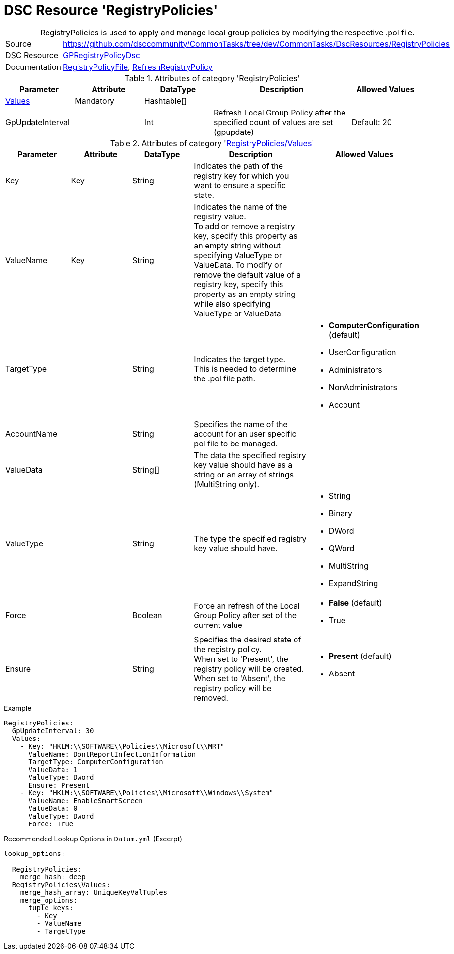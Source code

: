 // CommonTasks YAML Reference: RegistryPolicies
// ============================================

:YmlCategory: RegistryPolicies


[[dscyml_registrypolicies, {YmlCategory}]]
= DSC Resource 'RegistryPolicies'
// didn't work in production: = DSC Resource '{YmlCategory}'


[[dscyml_registrypolicies_abstract]]
.{YmlCategory} is used to apply and manage local group policies by modifying the respective .pol file.


[cols="1,3a" options="autowidth" caption=]
|===
| Source         | https://github.com/dsccommunity/CommonTasks/tree/dev/CommonTasks/DscResources/RegistryPolicies
| DSC Resource   | https://github.com/dsccommunity/GPRegistryPolicyDsc[GPRegistryPolicyDsc]
| Documentation  | https://github.com/dsccommunity/GPRegistryPolicyDsc#RegistryPolicyFile[RegistryPolicyFile],
                   https://github.com/dsccommunity/GPRegistryPolicyDsc#RefreshRegistryPolicy[RefreshRegistryPolicy]
                  
|===

.Attributes of category '{YmlCategory}'
[cols="1,1,1,2a,1a" options="header"]
|===
| Parameter
| Attribute
| DataType
| Description
| Allowed Values

| [[dscyml_registrypolicies_values, {YmlCategory}/Values]]<<dscyml_registrypolicies_values_details, Values>>
| Mandatory
| Hashtable[]
|
|

| GpUpdateInterval
| 
| Int
| Refresh Local Group Policy after the specified count of values are set (gpupdate)
| Default: 20

|===

[[dscyml_registrypolicies_values_details]]
.Attributes of category '<<dscyml_registrypolicies_values>>'
[cols="1,1,1,2a,1a" options="header"]
|===
| Parameter
| Attribute
| DataType
| Description
| Allowed Values

| Key
| Key
| String
| Indicates the path of the registry key for which you want to ensure a specific state.
|

| ValueName
| Key
| String
| Indicates the name of the registry value. +
  To add or remove a registry key, specify this property as an empty string without specifying ValueType or ValueData.
  To modify or remove the default value of a registry key, specify this property as an empty string while also specifying ValueType or ValueData.
|

| TargetType
|
| String
| Indicates the target type. +
  This is needed to determine the .pol file path.
| - *ComputerConfiguration* (default)
  - UserConfiguration
  - Administrators
  - NonAdministrators
  - Account

| AccountName
|
| String
| Specifies the name of the account for an user specific pol file to be managed.
|

| ValueData
|
| String[]
| The data the specified registry key value should have as a string or an array of strings (MultiString only).
|

| ValueType
|
| String
| The type the specified registry key value should have. 
| - String
  - Binary
  - DWord
  - QWord
  - MultiString
  - ExpandString

| Force
|
| Boolean
| Force an refresh of the Local Group Policy after set of the current value
| - *False* (default)
  - True

| Ensure
|
| String
| Specifies the desired state of the registry policy. +
  When set to 'Present', the registry policy will be created. +
  When set to 'Absent', the registry policy will be removed.
| - *Present* (default)
  - Absent

|===


.Example
[source, yaml]
----
RegistryPolicies:
  GpUpdateInterval: 30
  Values:
    - Key: "HKLM:\\SOFTWARE\\Policies\\Microsoft\\MRT"
      ValueName: DontReportInfectionInformation
      TargetType: ComputerConfiguration
      ValueData: 1
      ValueType: Dword
      Ensure: Present
    - Key: "HKLM:\\SOFTWARE\\Policies\\Microsoft\\Windows\\System"
      ValueName: EnableSmartScreen
      ValueData: 0
      ValueType: Dword
      Force: True
----


.Recommended Lookup Options in `Datum.yml` (Excerpt)
[source, yaml]
----
lookup_options:

  RegistryPolicies:
    merge_hash: deep
  RegistryPolicies\Values:
    merge_hash_array: UniqueKeyValTuples
    merge_options:
      tuple_keys:
        - Key
        - ValueName
        - TargetType
----